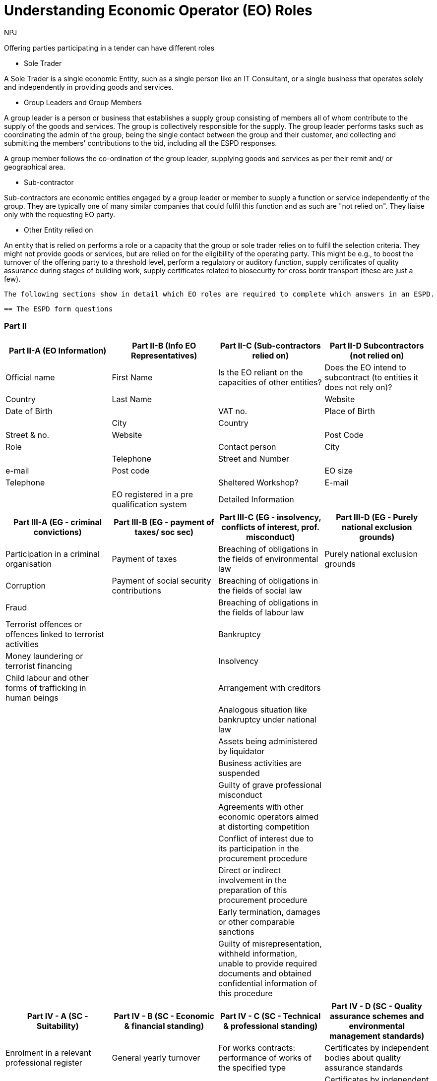 :doctitle: Understanding Economic Operator (EO) Roles
:doccode: espd-bus-prod-020
:author: NPJ
:authoremail: nicole-anne.paterson-jones@ext.ec.europa.eu
:docdate: February 2025

Offering parties participating in a tender can have different roles

* Sole Trader

A Sole Trader is a single economic Entity, such as a single person like an IT Consultant, or a single business that operates solely and independently in providing goods and services.

* Group Leaders and Group Members

A group leader is a person or business that establishes a supply group consisting of members all of whom contribute to the supply of the goods and services. The group is collectively responsible for the supply. The group leader performs tasks such as coordinating the admin of the group, being the single contact between the group and their customer, and collecting and submitting the members' contributions to the bid, including all the ESPD responses.

A group member follows the co-ordination of the group leader, supplying goods and services as per their remit and/ or geographical area.

* Sub-contractor

Sub-contractors are economic entities engaged by a group leader or member to supply a function or service independently of the group. They are typically one of many similar companies that could fulfil this function and as such are "not relied on". They liaise only with the requesting EO party.

* Other Entity relied on

An entity that is relied on performs a role or a capacity that the group or sole trader relies on to fulfil the selection criteria. They might not provide goods or services, but are relied on for the eligibility of the operating party. This might be e.g., to boost the turnover of the offering party to a threshold level, perform a regulatory or auditory function, supply certificates of quality assurance during stages of building work, supply certificates related to biosecurity for cross bordr transport (these are just a few).

 The following sections show in detail which EO roles are required to complete which answers in an ESPD.

 == The ESPD form questions

=== Part II

[cols="1,1,1,1", options="header"]
|===
| Part II-A (EO Information) | Part II-B (Info EO Representatives) | Part II-C (Sub-contractors relied on) | Part II-D Subcontractors (not relied on)

| Official name              | First Name                          | Is the EO reliant on the capacities of other entities? | Does the EO intend to subcontract (to entities it does not rely on)?
| Country                    | Last Name                           |
| Website                    | Date of Birth                       |
| VAT no.                    | Place of Birth                      |
| City                       | Country                             |
| Street & no.               | Website                             |
| Post Code                  | Role                                |
| Contact person             | City                                |
| Telephone                  | Street and Number                   |
| e-mail                     | Post code                           |
| EO size                    | Telephone                           |
| Sheltered Workshop?        | E-mail                              |
| EO registered in a pre qualification system | Detailed Information |
| Economic Operator together with others |
|===
	
[cols="1,1,1,1", options="header"]
|===
| Part III-A (EG - criminal convictions) | Part III-B (EG - payment of taxes/ soc sec) | Part III-C (EG - insolvency, conflicts of interest, prof. misconduct) | Part III-D (EG - Purely national exclusion grounds)

| Participation in a criminal organisation | Payment of taxes | Breaching of obligations in the fields of environmental law | Purely national exclusion grounds
| Corruption | Payment of social security contributions | Breaching of obligations in the fields of social law | 
| Fraud |  | Breaching of obligations in the fields of labour law | 
| Terrorist offences or offences linked to terrorist activities |  | Bankruptcy | 
| Money laundering or terrorist financing |  | Insolvency | 
| Child labour and other forms of trafficking in human beings |  | Arrangement with creditors | 
|  |  | Analogous situation like bankruptcy under national law | 
|  |  | Assets being administered by liquidator | 
|  |  | Business activities are suspended | 
|  |  | Guilty of grave professional misconduct | 
|  |  | Agreements with other economic operators aimed at distorting competition | 
|  |  | Conflict of interest due to its participation in the procurement procedure | 
|  |  | Direct or indirect involvement in the preparation of this procurement procedure | 
|  |  | Early termination, damages or other comparable sanctions | 
|  |  | Guilty of misrepresentation, withheld information, unable to provide required documents and obtained confidential information of this procedure | 
|===

[cols="1,1,1,1", options="header"]
|===
| Part IV - A (SC - Suitability) | Part IV - B (SC - Economic & financial standing) | Part IV - C (SC - Technical & professional standing) | Part IV - D (SC - Quality assurance schemes and environmental management standards)

| Enrolment in a relevant professional register | General yearly turnover | For works contracts: performance of works of the specified type | Certificates by independent bodies about quality assurance standards
| Enrolment in a trade register | Average yearly turnover | For supply contracts: performance of deliveries of the specified type | Certificates by independent bodies about environmental management systems or standards
| For service contracts: authorisation of particular organisation needed | Specific average turnover | For service contracts: performance of services of the specified type | 
| For service contracts: membership of particular organisation needed | Specific yearly turnover | Technicians or technical bodies for quality control | 
|  | Financial ratio | In the case of public works contracts, the economic operator will be able to call on the following technicians or technical bodies to carry out the work: | 
|  | Professional risk indemnity insurance | Technical facilities and measures for ensuring quality | 
|  | Other economic or financial requirements | Supply chain management | 
|  |  | Environmental management measures | 
|  |  | Tools, plant or technical equipment | 
|  |  | Educational and professional qualifications | 
|  |  | Special requirements check | 
|  |  | Number of managerial staff | 
|  |  | Average annual manpower | 
|  |  | Subcontracting proportion | 
|  |  | For supply contracts: samples, descriptions or photographs without certification of authenticity | 
|  |  | For supply contracts: samples, descriptions or photographs with certification of authenticity | 
|  |  | For supply contracts: certificates by quality control institutes | 
|===

[cols="1", options="header"]
|===
| Part V (Reduction of Candidates)

| Reduction of the number of qualified candidates
|===

 == Summary of which roles answer which questions


[cols="1,1,1,1,1"]
|===

 s|Sole Trader s|EO Group Leader s|EO Group Member (not leader) s|(Sub)contractor s|Other Entity: relied on

 |Part II A & B
 |Part II A & B
 |Part II A & B
 |Part II A & B
 |Part II A & B

|Part II C& D: No
|Part II C& D: optional YES 
|n/a
|GL fills in Part II C	
|GL fills in part II D

|Part III A,B,C,D	
|Part III A,B,,D	
|Part III A,B,C,D	
|If Part II C: Yes, OEnro fills in	
|If Part II D: Yes, OEro fills in

|Part IV A, B,C,D	
|Part IV A, B,C,D	
|Part IV A, B,C,D	
|If  Part II D: Yes, GL fills in on behalf of OEnro	
|If  Part II D: Yes, GL fills in on behalf of OEro

|Part V - not applicable	
|Part V	
|Part V	
|Part V - not applicable	
|Part V - not applicable

|===

NOTE: OEnro = (sub)contractor +
OEro = other entity relied on
